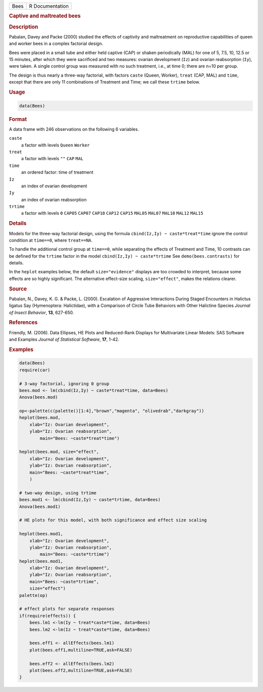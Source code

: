 .. container::

   ==== ===============
   Bees R Documentation
   ==== ===============

   .. rubric:: Captive and maltreated bees
      :name: Bees

   .. rubric:: Description
      :name: description

   Pabalan, Davey and Packe (2000) studied the effects of captivity and
   maltreatment on reproductive capabilities of queen and worker bees in
   a complex factorial design.

   Bees were placed in a small tube and either held captive (CAP) or
   shaken periodically (MAL) for one of 5, 7.5, 10, 12.5 or 15 minutes,
   after which they were sacrificed and two measures: ovarian
   development (``Iz``) and ovarian reabsorption (``Iy``), were taken. A
   single control group was measured with no such treatment, i.e., at
   time 0; there are n=10 per group.

   The design is thus nearly a three-way factorial, with factors
   ``caste`` (Queen, Worker), ``treat`` (CAP, MAL) and ``time``, except
   that there are only 11 combinations of Treatment and Time; we call
   these ``trtime`` below.

   .. rubric:: Usage
      :name: usage

   .. code:: R

      data(Bees)

   .. rubric:: Format
      :name: format

   A data frame with 246 observations on the following 6 variables.

   ``caste``
      a factor with levels ``Queen`` ``Worker``

   ``treat``
      a factor with levels ``""`` ``CAP`` ``MAL``

   ``time``
      an ordered factor: time of treatment

   ``Iz``
      an index of ovarian development

   ``Iy``
      an index of ovarian reabsorption

   ``trtime``
      a factor with levels ``0`` ``CAP05`` ``CAP07`` ``CAP10`` ``CAP12``
      ``CAP15`` ``MAL05`` ``MAL07`` ``MAL10`` ``MAL12`` ``MAL15``

   .. rubric:: Details
      :name: details

   Models for the three-way factorial design, using the formula
   ``cbind(Iz,Iy) ~ caste*treat*time`` ignore the control condition at
   ``time==0``, where ``treat==NA``.

   To handle the additional control group at ``time==0``, while
   separating the effects of Treatment and Time, 10 contrasts can be
   defined for the ``trtime`` factor in the model
   ``cbind(Iz,Iy) ~ caste*trtime`` See ``demo(bees.contrasts)`` for
   details.

   In the ``heplot`` examples below, the default ``size="evidence"``
   displays are too crowded to interpret, because some effects are so
   highly significant. The alternative effect-size scaling,
   ``size="effect"``, makes the relations clearer.

   .. rubric:: Source
      :name: source

   Pabalan, N., Davey, K. G. & Packe, L. (2000). Escalation of
   Aggressive Interactions During Staged Encounters in Halictus ligatus
   Say (Hymenoptera: Halictidae), with a Comparison of Circle Tube
   Behaviors with Other Halictine Species *Journal of Insect Behavior*,
   **13**, 627-650.

   .. rubric:: References
      :name: references

   Friendly, M. (2006). Data Ellipses, HE Plots and Reduced-Rank
   Displays for Multivariate Linear Models: SAS Software and Examples
   *Journal of Statistical Software*, **17**, 1-42.

   .. rubric:: Examples
      :name: examples

   .. code:: R

      data(Bees)
      require(car)

      # 3-way factorial, ignoring 0 group
      bees.mod <- lm(cbind(Iz,Iy) ~ caste*treat*time, data=Bees)
      Anova(bees.mod)

      op<-palette(c(palette()[1:4],"brown","magenta", "olivedrab","darkgray"))
      heplot(bees.mod, 
          xlab="Iz: Ovarian development", 
          ylab="Iz: Ovarian reabsorption",
              main="Bees: ~caste*treat*time")

      heplot(bees.mod, size="effect",
          xlab="Iz: Ovarian development", 
          ylab="Iz: Ovarian reabsorption",
          main="Bees: ~caste*treat*time", 
          )

      # two-way design, using trtime
      bees.mod1 <- lm(cbind(Iz,Iy) ~ caste*trtime, data=Bees)
      Anova(bees.mod1)

      # HE plots for this model, with both significance and effect size scaling

      heplot(bees.mod1, 
          xlab="Iz: Ovarian development", 
          ylab="Iz: Ovarian reabsorption",
              main="Bees: ~caste*trtime")
      heplot(bees.mod1, 
          xlab="Iz: Ovarian development", 
          ylab="Iz: Ovarian reabsorption",
          main="Bees: ~caste*trtime",
          size="effect")
      palette(op)

      # effect plots for separate responses
      if(require(effects)) {
          bees.lm1 <-lm(Iy ~ treat*caste*time, data=Bees)
          bees.lm2 <-lm(Iz ~ treat*caste*time, data=Bees)
          
          bees.eff1 <- allEffects(bees.lm1)
          plot(bees.eff1,multiline=TRUE,ask=FALSE)
          
          bees.eff2 <- allEffects(bees.lm2)
          plot(bees.eff2,multiline=TRUE,ask=FALSE)
      }
